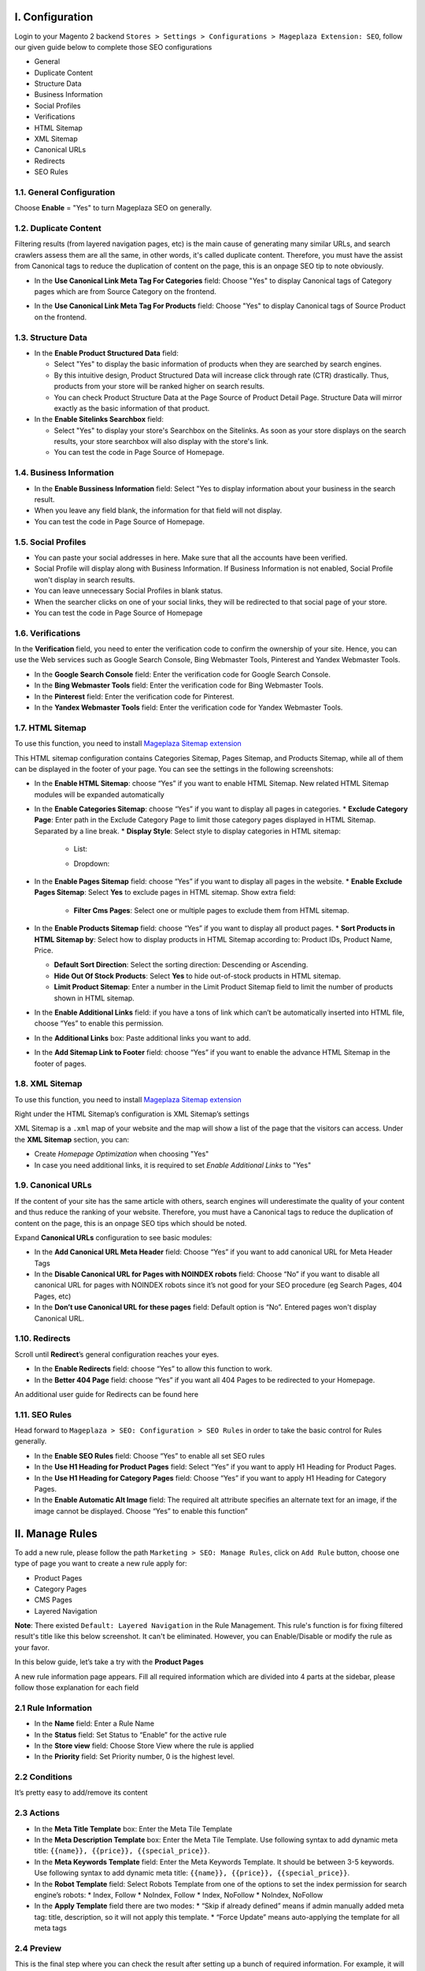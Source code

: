 I. Configuration 
******
Login to your Magento 2 backend ``Stores > Settings > Configurations > Mageplaza Extension: SEO``, follow our given guide below to complete those SEO configurations

* General
* Duplicate Content
* Structure Data
* Business Information
* Social Profiles
* Verifications
* HTML Sitemap
* XML Sitemap
* Canonical URLs
* Redirects
* SEO Rules

1.1. General Configuration
-----

Choose **Enable** = "Yes" to turn Mageplaza SEO on generally.

.. image:: https://i.imgur.com/lKwEQTy.png

1.2. Duplicate Content
-----
Filtering results (from layered navigation pages, etc) is the main cause of generating many similar URLs, and search crawlers assess them are all the same, in other words, it's called duplicate content. Therefore, you must have the assist from Canonical tags to reduce the duplication of content on the page, this is an onpage SEO tip to note obviously.

.. image:: https://i.imgur.com/KH3mlP6.png

* In the **Use Canonical Link Meta Tag For Categories** field: Choose "Yes" to display Canonical tags of Category pages which are from Source Category on the frontend.

.. image:: https://i.imgur.com/J9NZ3O3.png

* In the **Use Canonical Link Meta Tag For Products** field: Choose "Yes" to display Canonical tags of Source Product on the frontend.

.. image:: https://i.imgur.com/5fqHgqY.png

1.3. Structure Data
-----

.. image:: https://i.imgur.com/5kNGITM.png

* In the **Enable Product Structured Data** field:
  
  * Select "Yes" to display the basic information of products when they are searched by search engines.
  * By this intuitive design, Product Structured Data will increase click through rate (CTR) drastically. Thus, products from your store will be ranked higher on search results.
  * You can check Product Structure Data at the Page Source of Product Detail Page. Structure Data will mirror exactly as the basic information of that product.

* In the **Enable Sitelinks Searchbox** field:
  
  * Select "Yes" to display your store's Searchbox on the Sitelinks. As soon as your store displays on the search results, your store searchbox will also display with the store's link.
  * You can test the code in Page Source of Homepage.

1.4. Business Information
-----

.. image:: https://i.imgur.com/pLWFVE5.png

* In the **Enable Bussiness Information** field: Select "Yes to display information about your business in the search result.
* When you leave any field blank, the information for that field will not display.
* You can test the code in Page Source of Homepage.

1.5. Social Profiles 
-----

.. image:: https://i.imgur.com/35Y5jdw.png

* You can paste your social addresses in here. Make sure that all the accounts have been verified.
* Social Profile will display along with Business Information. If Business Information is not enabled, Social Profile won't display in search results.
* You can leave unnecessary Social Profiles in blank status. 
* When the searcher clicks on one of your social links, they will be redirected to that social page of your store.
* You can test the code in Page Source of Homepage

1.6. Verifications
-----

In the **Verification** field, you need to enter the verification code to confirm the ownership of your site. Hence, you can use the Web services such as Google Search Console, Bing Webmaster Tools, Pinterest and Yandex Webmaster Tools.

.. image:: https://i.imgur.com/DNu7Rba.png

* In the **Google Search Console** field: Enter the verification code for Google Search Console.
* In the **Bing Webmaster Tools** field: Enter the verification code for Bing Webmaster Tools.
* In the **Pinterest** field: Enter the verification code for Pinterest.
* In the **Yandex Webmaster Tools** field: Enter the verification code for Yandex Webmaster Tools.

1.7. HTML Sitemap
-----
To use this function, you need to install `Mageplaza Sitemap extension <https://www.mageplaza.com/magento-2-google-sitemap/>`_

This HTML sitemap configuration contains Categories Sitemap, Pages Sitemap, and Products Sitemap, while all of them can be displayed in the footer of your page. You can see the settings in the following screenshots:

.. image:: https://i.imgur.com/Pj8WzTr.png


.. image:: https://i.imgur.com/Q38lsXD.png

* In the **Enable HTML Sitemap**: choose “Yes” if you want to enable HTML Sitemap. New related HTML Sitemap modules will be expanded automatically
* In the **Enable Categories Sitemap**: choose “Yes” if you want to display all pages in categories.
  * **Exclude Category Page**: Enter path in the Exclude Category Page to limit those category pages displayed in HTML Sitemap. Separated by a line break.
  * **Display Style**: Select style to display categories in HTML sitemap:
    * List:
    
    .. image:: https://i.imgur.com/Y9rYq1m.png
    
    * Dropdown:
    
    .. image:: https://i.imgur.com/CNE7TrY.png
    
* In the **Enable Pages Sitemap** field:  choose “Yes” if you want to display all pages in the website.
  * **Enable Exclude Pages Sitemap**: Select **Yes** to exclude pages in HTML sitemap. Show extra field:
    * **Filter Cms Pages**: Select one or multiple pages to exclude them from HTML sitemap.
* In the **Enable Products Sitemap** field: choose “Yes” if you want to display all product pages.
  * **Sort Products in HTML Sitemap by**: Select how to display products in HTML Sitemap according to: Product IDs, Product Name, Price.
  
  * **Default Sort Direction**: Select the sorting direction: Descending or Ascending.
  
  * **Hide Out Of Stock Products**:  Select **Yes** to hide out-of-stock products in HTML sitemap.
  
  * **Limit Product Sitemap**: Enter a number in the Limit Product Sitemap field to limit the number of products shown in HTML sitemap.
  
* In the **Enable Additional Links** field: if you have a tons of link which can’t be automatically inserted into HTML file, choose “Yes” to enable this permission.
* In the **Additional Links** box: Paste additional links you want to add.
* In the **Add Sitemap Link to Footer** field: choose “Yes” if you want to enable the advance HTML Sitemap in the footer of pages.

1.8. XML Sitemap
-----
To use this function, you need to install `Mageplaza Sitemap extension <https://www.mageplaza.com/magento-2-google-sitemap/>`_

Right under the HTML Sitemap’s configuration is XML Sitemap’s settings

.. image:: https://i.imgur.com/CtlcZHQ.png

XML Sitemap is a ``.xml`` map of your website and the map will show a list of the page that the visitors can access. Under the **XML Sitemap** section, you can:

* Create `Homepage Optimization` when choosing "Yes"
* In case you need additional links, it is required to set `Enable Additional Links` to "Yes"

1.9. Canonical URLs
-----
If the content of your site has the same article with others, search engines will underestimate the quality of your content and thus reduce the ranking of your website. Therefore, you must have a Canonical tags to reduce the duplication of content on the page, this is an onpage SEO tips which should be noted.

Expand **Canonical URLs** configuration to see basic modules:

.. image:: https://i.imgur.com/JaBXSnr.jpg

* In the **Add Canonical URL Meta Header** field: Choose “Yes” if you want to add canonical URL for Meta Header Tags
* In the **Disable Canonical URL for Pages with NOINDEX robots** field: Choose “No” if you want to disable all canonical URL for pages with NOINDEX robots since it’s not good for your SEO procedure (eg Search Pages, 404 Pages, etc)
* In the **Don’t use Canonical URL for these pages** field: Default option is “No”. Entered pages won't display Canonical URL.

1.10. Redirects
-----
Scroll until **Redirect**’s general configuration reaches your eyes.

.. image:: https://i.imgur.com/oP8H7hC.jpg

* In the **Enable Redirects** field: choose “Yes” to allow this function to work.
* In the **Better 404 Page** field: choose “Yes” if you want all 404 Pages to be redirected to your Homepage.

An additional user guide for Redirects can be found here 

1.11. SEO Rules
-----
Head forward to ``Mageplaza > SEO: Configuration > SEO Rules`` in order to take the basic control for Rules generally.

.. image:: https://i.imgur.com/igYOR62.jpg

* In the **Enable SEO Rules** field: Choose “Yes” to enable all set SEO rules
* In the **Use H1 Heading for Product Pages** field: Select “Yes” if you want to apply H1 Heading for Product Pages.
* In the **Use H1 Heading for Category Pages** field: Choose “Yes” if you want to apply H1 Heading for Category Pages.
* In the **Enable Automatic Alt Image** field: The required alt attribute specifies an alternate text for an image, if the image cannot be displayed. Choose “Yes” to enable this function”

II. Manage Rules
******
To add a new rule, please follow the path ``Marketing > SEO: Manage Rules``, click on ``Add Rule`` button, choose one type of page you want to create a new rule apply for:

* Product Pages
* Category Pages
* CMS Pages
* Layered Navigation 

**Note**: There existed ``Default: Layered Navigation`` in the Rule Management. This rule's function is for fixing filtered result's title like this below screenshot. It can't be eliminated. However, you can Enable/Disable or modify the rule as your favor. 

.. image:: https://i.imgur.com/kgZfntk.png

In this below guide, let’s take a try with the **Product Pages**

.. image:: https://i.imgur.com/dJNKqIl.gif

A new rule information page appears. Fill all required information which are divided into 4 parts at the sidebar, please follow those explanation for each field 

2.1 Rule Information
----- 

.. image:: https://i.imgur.com/kYi9UcX.jpg

* In the **Name** field: Enter a Rule Name
* In the **Status** field: Set Status to “Enable” for the active rule
* In the **Store view** field: Choose Store View where the rule is applied
* In the **Priority** field: Set Priority number, 0 is the highest level.

2.2 Conditions
-----

It’s pretty easy to add/remove its content

.. image:: https://i.imgur.com/lq7XKY8.gif

2.3 Actions
-----

.. image:: https://i.imgur.com/VpRSaln.jpg

* In the **Meta Title Template** box: Enter the Meta Tile Template
* In the **Meta Description Template** box: Enter the Meta Tile Template. Use following syntax to add dynamic meta title: ``{{name}}, {{price}}, {{special_price}}``.
* In the **Meta Keywords Template** field: Enter the Meta Keywords Template. It should be between 3-5 keywords. Use following syntax to add dynamic meta title: ``{{name}}, {{price}}, {{special_price}}``.
* In the **Robot Template** field: Select Robots Template from one of the options to set the index permission for search engine’s robots:
  * Index, Follow
  * NoIndex, Follow
  * Index, NoFollow
  * NoIndex, NoFollow
* In the **Apply Template** field there are two modes:
  * “Skip if already defined” means if admin manually added meta tag: title, description, so it will not apply this template.
  * “Force Update” means auto-applying the template for all meta tags

2.4 Preview
-----
This is the final step where you can check the result after setting up a bunch of required information. For example, it will appear like this

.. image:: https://i.imgur.com/Lkf36y2.png


The rule form and its action of the rest Category Pages, CMS Pages or Layered Navigation is pretty similar to the Product Page’s form

Editing template rule form is the same with creating a new one. At ``Marketing > SEO: Manage Rules`` choose **Edit** the rule you want to alter. Remember to clicl on ``Apply Rules``every time you edit a rule to apply it properly.

III. SEO Tools 
******
This add-on tool will assist SEO extension in assessing and marking which and how to perform the structured data at the best for SEO progress. You can have a general review for the SEO analysis at the Product Page, Category Page and CMS Page.

For example with a product:

* Go to ``Product > Catalog``, choose **Edit** a random one.
* Choose ``PageSpeed Insight`` 

.. image:: https://i.imgur.com/f4hqh4d.png

* The page will be directed to SEO Tool page for the check execution.

.. image:: https://i.imgur.com/jJmJzVa.png

* After the checking done, SEO Tool will show assessed results of that product page's SEO. 

.. image:: https://i.imgur.com/DjJDC4V.png

* Apply the same action with Category Page and CMS Page.

IV. SEO URL
******
Basically, one of the most important search engine optiomization techniques is using SEO-friendly URL.

.. image:: https://i.imgur.com/o7NhZar.png

* Select **Yes** to enable SEO URL.




